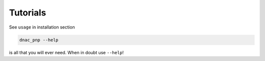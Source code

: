 Tutorials
=========

See ``usage`` in installation section

.. code-block:: shell

   dnac_pnp --help

is all that you will ever need. When in doubt use ``--help``!
